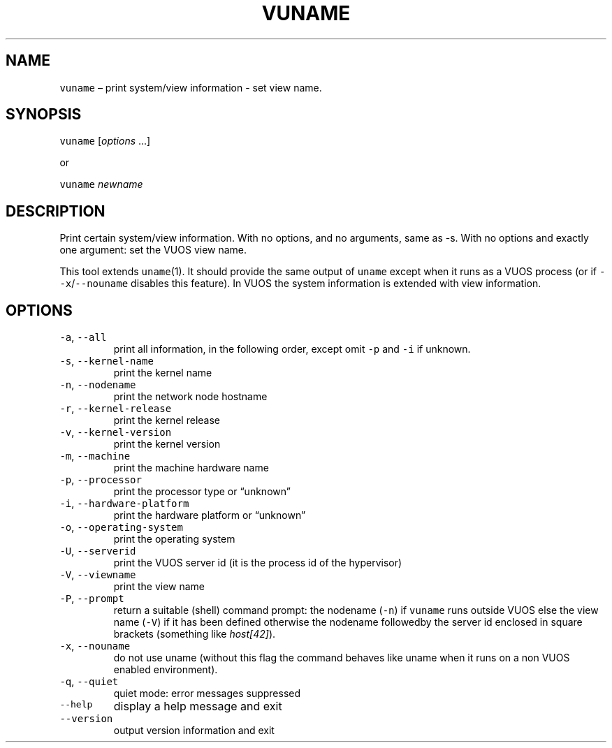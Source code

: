 .\" Copyright (C) 2019 VirtualSquare. Project Leader: Renzo Davoli
.\"
.\" This is free documentation; you can redistribute it and/or
.\" modify it under the terms of the GNU General Public License,
.\" as published by the Free Software Foundation, either version 2
.\" of the License, or (at your option) any later version.
.\"
.\" The GNU General Public License's references to "object code"
.\" and "executables" are to be interpreted as the output of any
.\" document formatting or typesetting system, including
.\" intermediate and printed output.
.\"
.\" This manual is distributed in the hope that it will be useful,
.\" but WITHOUT ANY WARRANTY; without even the implied warranty of
.\" MERCHANTABILITY or FITNESS FOR A PARTICULAR PURPOSE.  See the
.\" GNU General Public License for more details.
.\"
.\" You should have received a copy of the GNU General Public
.\" License along with this manual; if not, write to the Free
.\" Software Foundation, Inc., 51 Franklin St, Fifth Floor, Boston,
.\" MA 02110-1301 USA.
.\"
.\" Automatically generated by Pandoc 2.17.1.1
.\"
.\" Define V font for inline verbatim, using C font in formats
.\" that render this, and otherwise B font.
.ie "\f[CB]x\f[]"x" \{\
. ftr V B
. ftr VI BI
. ftr VB B
. ftr VBI BI
.\}
.el \{\
. ftr V CR
. ftr VI CI
. ftr VB CB
. ftr VBI CBI
.\}
.TH "VUNAME" "1" "December 2022" "VirtualSquare-VUOS" "General Commands Manual"
.hy
.SH NAME
.PP
\f[V]vuname\f[R] \[en] print system/view information - set view name.
.SH SYNOPSIS
.PP
\f[V]vuname\f[R] [\f[I]options\f[R] \&...]
.PP
or
.PP
\f[V]vuname\f[R] \f[I]newname\f[R]
.SH DESCRIPTION
.PP
Print certain system/view information.
With no options, and no arguments, same as -s.
With no options and exactly one argument: set the VUOS view name.
.PP
This tool extends \f[V]uname\f[R](1).
It should provide the same output of \f[V]uname\f[R] except when it runs
as a VUOS process (or if \f[V]--x\f[R]/\f[V]--nouname\f[R] disables this
feature).
In VUOS the system information is extended with view information.
.SH OPTIONS
.TP
\f[V]-a\f[R], \f[V]--all\f[R]
print all information, in the following order, except omit \f[V]-p\f[R]
and \f[V]-i\f[R] if unknown.
.TP
\f[V]-s\f[R], \f[V]--kernel-name\f[R]
print the kernel name
.TP
\f[V]-n\f[R], \f[V]--nodename\f[R]
print the network node hostname
.TP
\f[V]-r\f[R], \f[V]--kernel-release\f[R]
print the kernel release
.TP
\f[V]-v\f[R], \f[V]--kernel-version\f[R]
print the kernel version
.TP
\f[V]-m\f[R], \f[V]--machine\f[R]
print the machine hardware name
.TP
\f[V]-p\f[R], \f[V]--processor\f[R]
print the processor type or \[lq]unknown\[rq]
.TP
\f[V]-i\f[R], \f[V]--hardware-platform\f[R]
print the hardware platform or \[lq]unknown\[rq]
.TP
\f[V]-o\f[R], \f[V]--operating-system\f[R]
print the operating system
.TP
\f[V]-U\f[R], \f[V]--serverid\f[R]
print the VUOS server id (it is the process id of the hypervisor)
.TP
\f[V]-V\f[R], \f[V]--viewname\f[R]
print the view name
.TP
\f[V]-P\f[R], \f[V]--prompt\f[R]
return a suitable (shell) command prompt: the nodename (\f[V]-n\f[R]) if
\f[V]vuname\f[R] runs outside VUOS else the view name (\f[V]-V\f[R]) if
it has been defined otherwise the nodename followedby the server id
enclosed in square brackets (something like \f[I]host[42]\f[R]).
.TP
\f[V]-x\f[R], \f[V]--nouname\f[R]
do not use uname (without this flag the command behaves like uname when
it runs on a non VUOS enabled environment).
.TP
\f[V]-q\f[R], \f[V]--quiet\f[R]
quiet mode: error messages suppressed
.TP
\f[V]--help\f[R]
display a help message and exit
.TP
\f[V]--version\f[R]
output version information and exit
